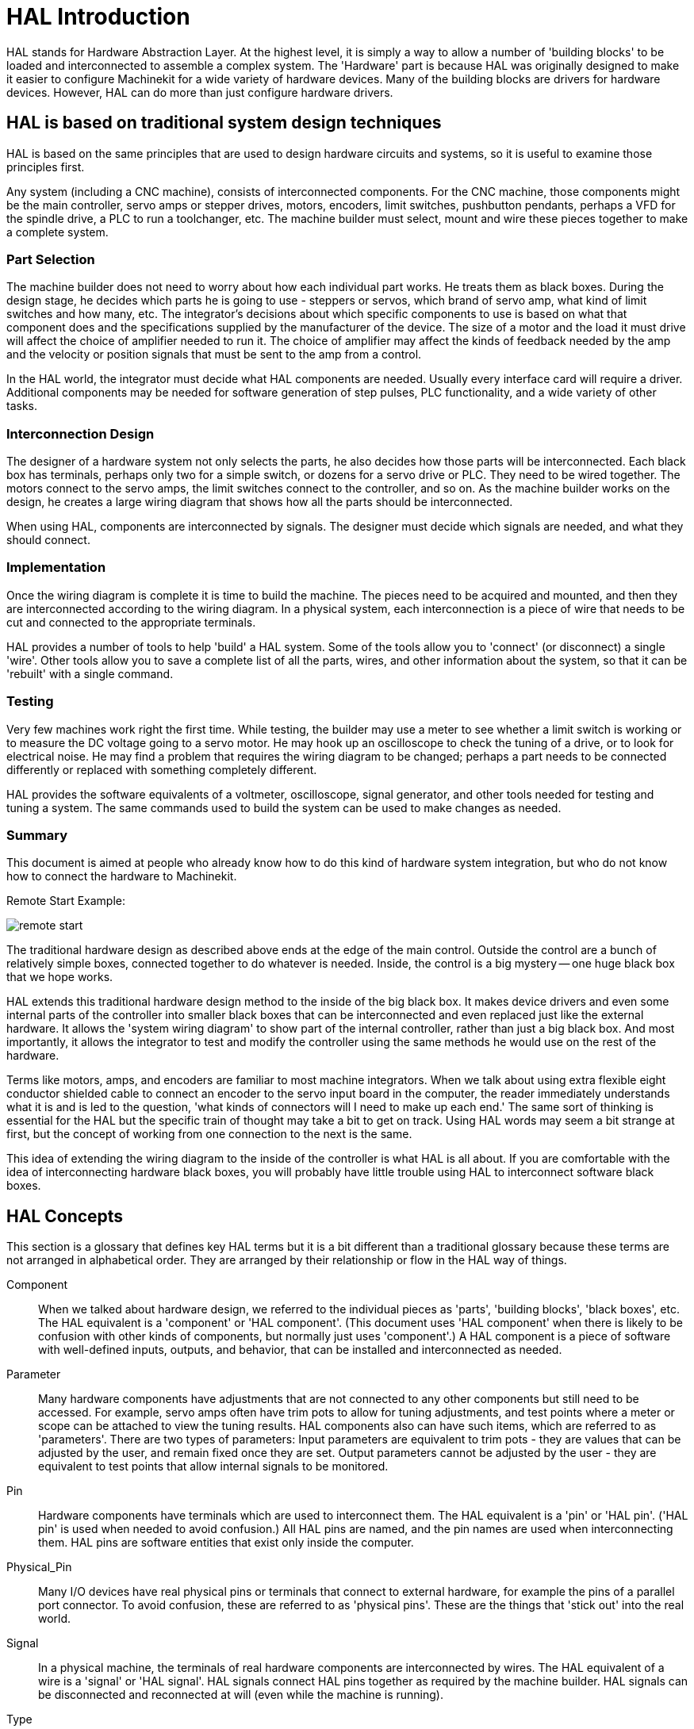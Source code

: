 = HAL Introduction

[[cha:hal-introduction]] (((HAL Introduction)))

////
ATTENTION TRANSLATORS before translating this document copy the base document
into this copy to get the latest version. Untranslated documents are not kept
up to date with the English documents. 

Do not translate anchors or links, translate only the text of a link after the
comma.
Anchor [[anchor-name]]
Link <<anchor-name,text after the comma can be translated>>

Make sure the documents build after translating.
////

HAL(((HAL))) stands for Hardware Abstraction Layer. At the highest
level, it is simply a way to allow a number of 'building blocks' to be
loaded and interconnected to assemble a complex system. The 'Hardware'
part is because HAL was originally designed to make it easier to
configure Machinekit for a wide variety of hardware devices. Many of the
building blocks are drivers for hardware devices. However, HAL can do
more than just configure hardware drivers.

== HAL is based on traditional system design techniques

HAL is based on the same principles that are used to design hardware
circuits and systems, so it is useful to examine those principles
first.

Any system (including a CNC(((CNC))) machine), consists of
interconnected components. For the CNC machine, those components might
be the main controller, servo amps or stepper drives, motors, encoders,
limit switches, pushbutton pendants, perhaps a VFD for the spindle
drive, a PLC to run a toolchanger, etc. The machine builder must
select, mount and wire these pieces together to make a complete system.

=== Part Selection

The machine builder does not need to worry about how each individual
part works. He treats them as black boxes. During the design stage, he
decides which parts he is going to use - steppers or servos, which
brand of servo amp, what kind of limit switches and how many, etc. The
integrator's decisions about which specific components to use is based
on what that component does and the specifications supplied by the
manufacturer of the device. The size of a motor and the load it must
drive will affect the choice of amplifier needed to run it. The choice
of amplifier may affect the kinds of feedback needed by the amp and the
velocity or position signals that must be sent to the amp from a
control.

In the HAL world, the integrator must decide what HAL components are
needed. Usually every interface card will require a driver. Additional
components may be needed for software generation of step pulses, PLC
functionality, and a wide variety of other tasks.

=== Interconnection Design

The designer of a hardware system not only selects the parts, he also
decides how those parts will be interconnected. Each black box has
terminals, perhaps only two for a simple switch, or dozens for a servo
drive or PLC. They need to be wired together. The motors connect to the
servo amps, the limit switches connect to the controller, and so on. As
the machine builder works on the design, he creates a large wiring
diagram that shows how all the parts should be interconnected.

When using HAL, components are interconnected by signals. The designer
must decide which signals are needed, and what they should connect.

=== Implementation

Once the wiring diagram is complete it is time to build the machine.
The pieces need to be acquired and mounted, and then they are
interconnected according to the wiring diagram. In a physical system,
each interconnection is a piece of wire that needs to be cut and
connected to the appropriate terminals.

HAL provides a number of tools to help 'build' a HAL system. Some of
the tools allow you to 'connect' (or disconnect) a single 'wire'. Other
tools allow you to save a complete list of all the parts, wires, and
other information about the system, so that it can be 'rebuilt' with a
single command.

=== Testing

Very few machines work right the first time. While testing, the
builder may use a meter to see whether a limit switch is working or to
measure the DC voltage going to a servo motor. He may hook up an
oscilloscope to check the tuning of a drive, or to look for electrical
noise. He may find a problem that requires the wiring diagram to be
changed; perhaps a part needs to be connected differently or replaced
with something completely different.

HAL provides the software equivalents of a voltmeter, oscilloscope,
signal generator, and other tools needed for testing and tuning a
system. The same commands used to build the system can be used to make
changes as needed.

=== Summary

This document is aimed at people who already know how to do this kind
of hardware system integration, but who do not know how to connect the
hardware to Machinekit.

Remote Start Example:

image::images/remote-start.png[]

The traditional hardware design as described above ends at the edge of
the main control. Outside the control are a bunch of relatively simple
boxes, connected together to do whatever is needed. Inside, the control
is a big mystery -- one huge black box that we hope works.

HAL extends this traditional hardware design method to the inside of
the big black box. It makes device drivers and even some internal parts
of the controller into smaller black boxes that can be interconnected
and even replaced just like the external hardware. It allows the
'system wiring diagram' to show part of the internal controller, rather
than just a big black box. And most importantly, it allows the
integrator to test and modify the controller using the same methods he
would use on the rest of the hardware.

Terms like motors, amps, and encoders are familiar to most machine
integrators. When we talk about using extra flexible eight conductor
shielded cable to connect an encoder to the servo input board in the
computer, the reader immediately understands what it is and is led to
the question, 'what kinds of connectors will I need to make up each
end.' The same sort of thinking is essential for the HAL but the
specific train of thought may take a bit to get on track. Using HAL
words may seem a bit strange at first, but the concept of working from
one connection to the next is the same.

This idea of extending the wiring diagram to the inside of the
controller is what HAL is all about. If you are comfortable with the
idea of interconnecting hardware black boxes, you will probably have
little trouble using HAL to interconnect software black boxes.

== HAL Concepts[[sec:HAL-Concepts]]

This section is a glossary that defines key HAL terms but it is a bit
different than a traditional glossary because these terms are not
arranged in alphabetical order. They are arranged by their relationship
or flow in the HAL way of things.

Component::
     (((HAL Component)))When we talked about hardware design, we referred
    to the individual pieces as 'parts', 'building blocks', 'black boxes',
    etc. The HAL equivalent is a 'component' or 'HAL component'. (This
    document uses 'HAL component' when there is likely to be confusion with
    other kinds of components, but normally just uses 'component'.) A HAL
    component is a piece of software with well-defined inputs, outputs, and
    behavior, that can be installed and interconnected as needed. 

Parameter::
     (((HAL Parameter)))Many hardware components have adjustments that
    are not connected to any other components but still need to be
    accessed. For example, servo amps often have trim pots to allow for
    tuning adjustments, and test points where a meter or scope can be
    attached to view the tuning results. HAL components also can have such
    items, which are referred to as 'parameters'. There are two types of
    parameters: Input parameters are equivalent to trim pots - they are
    values that can be adjusted by the user, and remain fixed once they are
    set. Output parameters cannot be adjusted by the user - they are
    equivalent to test points that allow internal signals to be monitored.

Pin::
     (((HAL Pin)))Hardware components have terminals which are used to
    interconnect them. The HAL equivalent is a 'pin' or 'HAL pin'. ('HAL
    pin' is used when needed to avoid confusion.) All HAL pins are named,
    and the pin names are used when interconnecting them. HAL pins are
    software entities that exist only inside the computer. 

Physical_Pin::
     (((HAL Physical-Pin)))Many I/O devices have real physical pins or
    terminals that connect to external hardware, for example the pins of a
    parallel port connector. To avoid confusion, these are referred to as
    'physical pins'. These are the things that 'stick out' into the real
    world.

Signal::
     (((HAL Signal)))In a physical machine, the terminals of real
    hardware components are interconnected by wires. The HAL equivalent of
    a wire is a 'signal' or 'HAL signal'. HAL signals connect HAL pins
    together as required by the machine builder. HAL signals can be
    disconnected and reconnected at will (even while the machine is
    running).

Type::
     (((HAL Type)))When using real hardware, you would not connect a 24
    volt relay output to the +/-10V analog input of a servo amp. HAL pins
    have the same restrictions, which are based upon their type. Both pins
    and signals have types, and signals can only be connected to pins of
    the same type. Currently there are 4 types, as follows:

 - bit - a single TRUE/FALSE or ON/OFF value
 - float - a 64 bit floating point value, with approximately 53 bits of
   resolution and over 1000 bits of dynamic range.
 - u32 - a 32 bit unsigned integer, legal values are 0 to 4,294,967,295
 - s32 - a 32 bit signed integer, legal values are -2,147,483,647 to
   +2,147,483,647

Function::
    Real hardware components tend to
    act immediately on their inputs. For example, if the input voltage to a
    servo amp changes, the output also changes automatically. However
    software components cannot act 'automatically'. Each component has
    specific code that must be executed to do whatever that component is
    supposed to do. In some cases, that code simply runs as part of the
    component. However in most cases, especially in realtime components,
    the code must run in a specific sequence and at specific intervals. For
    example, inputs should be read before calculations are performed on the
    input data, and outputs should not be written until the calculations
    are done. In these cases, the code is made available to the system in
    the form of one or more 'functions'. Each function is a block of code
    that performs a specific action. The system integrator can use
    'threads' to schedule a series of functions to be executed in a
    particular order and at specific time intervals.

Thread::
    A 'thread' is a list of functions that
    runs at specific intervals as part of a realtime task. When a thread is
    first created, it has a specific time interval (period), but no
    functions. Functions can be added to the thread, and will be executed
    in order every time the thread runs.

As an example, suppose we have a parport component named hal_parport.
That component defines one or more HAL pins for each physical pin. The
pins are described in that component's doc section: their names, how
each pin relates to the physical pin, are they inverted, can you change
polarity, etc. But that alone doesn't get the data from the HAL pins to
the physical pins. It takes code to do that, and that is where
functions come into the picture. The parport component needs at least
two functions: one to read the physical input pins and update the HAL
pins, the other to take data from the HAL pins and write it to the
physical output pins. Both of these functions are part of the parport
driver.

== HAL components[[sec:Intro-HAL-components]]

Each HAL component is a piece of software with well-defined inputs,
outputs, and behavior, that can be installed and interconnected as
needed. This section lists some of the available components and a brief
description of what each does. Complete details for each component are
available later in this document.

=== External Programs with HAL hooks[[sub:ExternalPrograms]]

motion::
     (((motion))) A realtime module that accepts NML
     footnote:[Neutral Message Language provides a mechanism for handling
     multiple types of messages in the same buffer as well as simplifying
     the interface for encoding and decoding buffers in neutral format and
     the configuration mechanism.] motion commands and interacts with HAL 

iocontrol::
     (((iocontrol))) A user space module that accepts NML I/O commands and
    interacts with HAL 

classicladder::
    (((ClassicLadder))) A PLC using HAL for all I/O

halui::
     (((halui))) A user space program that interacts with HAL and sends NML
    commands, it is intended to work as a full User Interface using
    external knobs & switches 

=== Internal Components[[sub:InternalComponents]]

stepgen::
     Software step pulse generator with position loop. See section <<sec:Stepgen>>(((stepgen)))

encoder::
     Software based encoder counter. See section <<sec:Encoder>>(((encoder)))

pid::
     Proportional/Integral/Derivative control loops. See section <<sec:PID>>(((pid)))

siggen::
     A sine/cosine/triangle/square wave generator for testing.
    See section <<sec:Siggen>>(((siggen)))

supply::
     a simple source for testing(((supply)))

blocks::
     assorted useful components (mux, demux, or, and, integ,
    ddt, limit, wcomp, etc.)(((blocks)))

=== Hardware Drivers[[sub:HardwareDrivers]](((Hardware Drivers)))

hal_ax5214h::
     (((hal-ax5214h))) A driver for the Axiom Measurement & Control AX5241H
    digital I/O board

hal_m5i20::
    (((hal-m5i20))) Mesa Electronics 5i20 board

hal_motenc::
    (((hal-motenc))) Vital Systems MOTENC-100 board

hal_parport::
    (((hal-parport))) PC parallel port.

hal_ppmc::
    (((hal-ppmc))) Pico Systems family of controllers (PPMC, USC and UPC)

hal_stg::
    (((hal-stg))) Servo To Go card (version 1 & 2)

hal_vti::
    (((hal-vti))) Vigilant Technologies PCI ENCDAC-4 controller

=== Tools and Utilities[[sub:ToolsUtilities]]

halcmd::
     (((halcmd))) Command line tool for configuration and tuning. See
    section <<sec:Halcmd>> 

halgui::
    GUI tool for configuration and tuning (not implemented yet).

halmeter::
     (((halmeter))) A handy multimeter for HAL signals. See section <<sec:Halmeter>>. 

halscope::
     (((halscope))) A full featured digital storage oscilloscope for HAL
    signals. See section <<sec:Halscope>>. 

Each of these building blocks is described in detail in later chapters.

== Timing Issues In HAL[[sec:Timing-Issues]]

Unlike the physical wiring models between black boxes that we have
said that HAL is based upon, simply connecting two pins with a
hal-signal falls far short of the action of the physical case.

True relay logic consists of relays connected together, and when a
contact opens or closes, current flows (or stops) immediately. Other
coils may change state, etc, and it all just 'happens'. But in PLC
style ladder logic, it doesn't work that way. Usually in a single pass
through the ladder, each rung is evaluated in the order in which it
appears, and only once per pass. A perfect example is a single rung
ladder, with a NC contact in series with a coil. The contact and coil
belong to the same relay.

If this were a conventional relay, as soon as the coil is energized,
the contacts begin to open and de-energize it. That means the contacts
close again, etc, etc. The relay becomes a buzzer.

With a PLC, if the coil is OFF and the contact is closed when the PLC
begins to evaluate the rung, then when it finishes that pass, the coil
is ON. The fact that turning on the coil opens the contact feeding it
is ignored until the next pass. On the next pass, the PLC sees that the
contact is open, and de-energizes the coil. So the relay still switches
rapidly between on and off, but at a rate determined by how often the
PLC evaluates the rung.

In HAL, the function is the code that evaluates the rung(s). In fact,
the HAL-aware realtime version of ClassicLadder exports a function to
do exactly that. Meanwhile, a thread is the thing that runs the
function at specific time intervals. Just like you can choose to have a
PLC evaluate all its rungs every 10 ms, or every second, you can define
HAL threads with different periods.

What distinguishes one thread from another is 'not' what the thread
does - that is determined by which functions are
connected to it. The real distinction is simply how often a thread
runs.

In Machinekit you might have a 50 us thread and a 1 ms thread. 
These would be created based on BASE_PERIOD and SERVO_PERIOD, the
actual times depend on the values in your ini file. 

The next step is to decide what each thread needs to do. Some of those
decisions are the same in (nearly) any Machinekit system--For instance,
motion-command-handler is always added to servo-thread.

Other connections would be made by the integrator. These might include
hooking the STG driver's encoder read and DAC write functions to the
servo thread, or hooking stepgen's function to the base-thread, along
with the parport function(s) to write the steps to the port.


